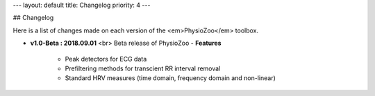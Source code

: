 ---
layout: default
title: Changelog
priority: 4
---

## Changelog

Here is a list of changes made on each version of the <em>PhysioZoo</em> toolbox.

- **v1.0-Beta : 2018.09.01** <br>
  Beta release of PhysioZoo
  - **Features**
    - Peak detectors for ECG data
    - Prefiltering methods for transcient RR interval removal
    - Standard HRV measures (time domain, frequency domain and non-linear)

  
